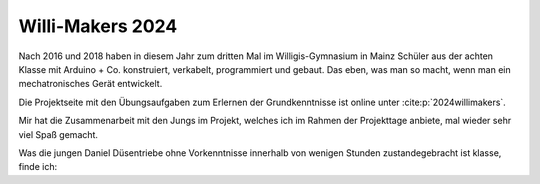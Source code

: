 .. post:: 2024-07-10
    :tags: Arduino, Programming, Kids, Learning, Mechatronics, German
    :language: German

Willi-Makers 2024
#################

Nach 2016 und 2018 haben in diesem Jahr zum dritten Mal im Willigis-Gymnasium in Mainz Schüler aus der achten Klasse mit Arduino + Co. konstruiert, verkabelt, programmiert und gebaut. Das eben, was man so macht, wenn man ein mechatronisches Gerät entwickelt.

Die Projektseite mit den Übungsaufgaben zum Erlernen der Grundkenntnisse ist online unter :cite:p:`2024willimakers`.

Mir hat die Zusammenarbeit mit den Jungs im Projekt, welches ich im Rahmen der Projekttage anbiete, mal wieder sehr viel Spaß gemacht.

Was die jungen Daniel Düsentriebe ohne Vorkenntnisse innerhalb von wenigen Stunden zustandegebracht ist klasse, finde ich:

..  youtube:: Qgba6PwH8NE
    :align: center

